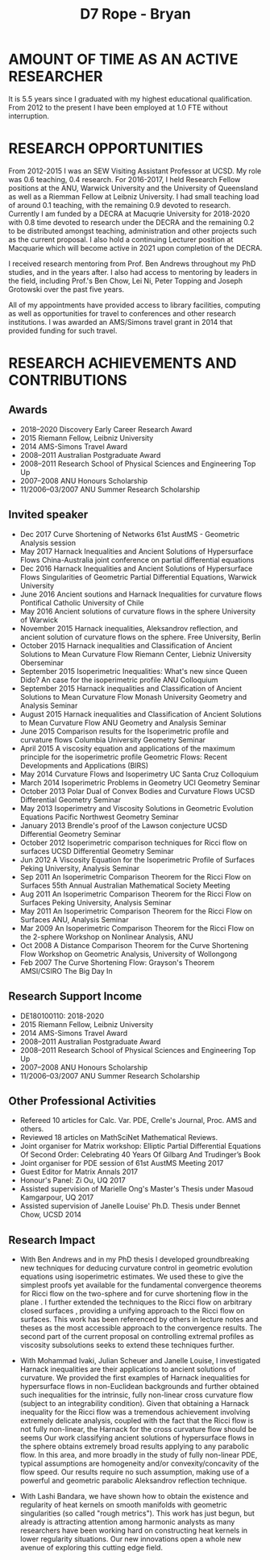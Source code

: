 #+TITLE: D7 Rope - Bryan

* AMOUNT OF TIME AS AN ACTIVE RESEARCHER

It is 5.5 years since I graduated with my highest educational qualification. From 2012 to the present I have been employed at 1.0 FTE without interruption. 

* RESEARCH OPPORTUNITIES

From 2012-2015 I was an SEW Visiting Assistant Professor at UCSD. My role was 0.6 teaching, 0.4 research. For 2016-2017, I held Research Fellow positions at the ANU, Warwick University and the University of Queensland as well as a Riemman Fellow at Leibniz University. I had small teaching load of around 0.1 teaching, with the remaining 0.9 devoted to research. Currently I am funded by a DECRA at Macuqrie University for 2018-2020 with 0.8 time devoted to research under the DECRA and the remaining 0.2 to be distributed amongst teaching, administration and other projects such as the current proposal. I also hold a continuing Lecturer position at Macquarie which will become active in 2021 upon completion of the DECRA.

I received research mentoring from Prof. Ben Andrews throughout my PhD studies, and in the years after. I also had access to mentoring by leaders in the field, including Prof.'s Ben Chow, Lei Ni, Peter Topping and Joseph Grotowski over the past five years.

All of my appointments have provided access to library facilities, computing as well as opportunities for travel to conferences and other research institutions. I was awarded an AMS/Simons travel grant in 2014 that provided funding for such travel.

* RESEARCH ACHIEVEMENTS AND CONTRIBUTIONS

** Awards

- 2018--2020 Discovery Early Career Research Award
- 2015 Riemann Fellow, Leibniz University
- 2014 AMS-Simons Travel Award
- 2008--2011 Australian Postgraduate Award
- 2008--2011 Research School of Physical Sciences and Engineering Top Up
- 2007--2008 ANU Honours Scholarship
- 11/2006--03/2007 ANU Summer Research Scholarship

** Invited speaker

- Dec 2017 Curve Shortening of Networks
  61st AustMS - Geometric Analysis session
- May 2017 Harnack Inequalities and Ancient Solutions of Hypersurface Flows
  China-Australia joint conference on partial differential equations
- Dec 2016 Harnack Inequalities and Ancient Solutions of Hypersurface Flows
  Singularities of Geometric Partial Differential Equations, Warwick University
- June 2016 Ancient soutions and Harnack Inequalities for curvature flows
  Pontifical Catholic University of Chile
- May 2016 Ancient solutions of curvature flows in the sphere
  University of Warwick
- November 2015 Harnack inequalities, Aleksandrov reflection, and ancient solution of curvature flows on the sphere.
  Free University, Berlin
- October 2015 Harnack inequalities and Classification of Ancient Solutions to Mean Curvature Flow
  Riemann Center, Liebniz University Oberseminar
- September 2015 Isoperimetric Inequalities: What's new since Queen Dido? An case for the isoperimetric profile
  ANU Colloquium
- September 2015 Harnack inequalities and Classification of Ancient Solutions to Mean Curvature Flow
  Monash University Geometry and Analysis Seminar
- August 2015 Harnack inequalities and Classification of Ancient Solutions to Mean Curvature Flow
  ANU Geometry and Analysis Seminar
- June 2015 Comparison results for the Isoperimetric profile and curvature flows
  Columbia University Geometry Seminar
- April 2015 A viscosity equation and applications of the maximum principle for the isoperimetric profile
  Geometric Flows: Recent Developments and Applications (BIRS)
- May 2014 Curvature Flows and Isoperimetry
  UC Santa Cruz Colloquium
- March 2014 Isoperimetric Problems in Geometry
  UCI Geometry Seminar  
- October 2013 Polar Dual of Convex Bodies and Curvature Flows
  UCSD Differential Geometry Seminar
- May 2013 Isoperimetry and Viscosity Solutions in Geometric Evolution Equations
  Pacific Northwest Geometry Seminar
- January 2013 Brendle's proof of the Lawson conjecture
  UCSD Differential Geometry Seminar
- October 2012 Isoperimetric comparison techniques for Ricci flow on surfaces
  UCSD Differential Geometry Seminar
- Jun 2012 A Viscosity Equation for the Isoperimetric Profile of Surfaces
  Peking University, Analysis Seminar
- Sep 2011 An Isoperimetric Comparison Theorem for the Ricci Flow on Surfaces
  55th Annual Australian Mathematical Society Meeting
- Aug 2011 An Isoperimetric Comparison Theorem for the Ricci Flow on Surfaces
  Peking University, Analysis Seminar
- May 2011  An Isoperimetric Comparison Theorem for the Ricci Flow on Surfaces
  ANU, Analysis Seminar
- Mar 2009  An Isoperimetric Comparison Theorem for the Ricci Flow on the $2$-sphere
  Workshop on Nonlinear Analysis, ANU
- Oct 2008 A Distance Comparison Theorem for the Curve Shortening Flow
  Workshop on Geometric Analysis, University of Wollongong
- Feb 2007 The Curve Shortening Flow: Grayson's Theorem\\
  AMSI/CSIRO The Big Day In

** Research Support Income

- DE180100110: 2018-2020
- 2015 Riemann Fellow, Leibniz University
- 2014 AMS-Simons Travel Award
- 2008--2011 Australian Postgraduate Award
- 2008--2011 Research School of Physical Sciences and Engineering Top Up
- 2007--2008 ANU Honours Scholarship
- 11/2006--03/2007 ANU Summer Research Scholarship
 
** Other Professional Activities

- Refereed 10 articles for Calc. Var. PDE, Crelle's Journal, Proc. AMS and others.
- Reviewed 18 articles on MathSciNet Mathematical Reviews.
- Joint organiser for Matrix workshop: Elliptic Partial Differential Equations Of Second Order: Celebrating 40 Years Of Gilbarg And Trudinger’s Book
- Joint organiser for PDE session of 61st AustMS Meeting 2017
- Guest Editor for Matrix Annals 2017
- Honour's Panel: Zi Ou, UQ 2017
- Assisted supervision of Marielle Ong's Master's Thesis under Masoud Kamgarpour, UQ 2017
- Assisted supervision of Janelle Louise' Ph.D. Thesis under Bennet Chow, UCSD 2014

** Research Impact

- With Ben Andrews and in my PhD thesis I developed groundbreaking new techniques for deducing curvature control in geometric evolution equations using isoperimetric estimates. We used these to give the simplest proofs yet available for the fundamental convergence theorems for Ricci flow on the two-sphere \cite{} and for curve shortening flow in the plane \cite{}. I further extended the techniques to the Ricci flow on arbitrary closed surfaces \cite{}, providing a unifying approach to the Ricci flow on surfaces. This work has been referenced by others in lecture notes and theses as the most accessible approach to the convergence results. The second part of the current proposal on controlling extremal profiles as viscosity subsolutions seeks to extend these techniques further.

- With Mohammad Ivaki, Julian Scheuer and Janelle Louise, I investigated Harnack inequalities are their applications to ancient solutions of curvature. We provided the first examples of Harnack inequalities for hypersurface flows in non-Euclidean backgrounds and further obtained such inequalities for the intrinsic, fully non-linear cross curvature flow (subject to an integrability condition). Given that obtaining a Harnack inequality for the Ricci flow was a tremendous achievement involving extremely delicate analysis, coupled with the fact that the Ricci flow is not fully non-linear, the Harnack for the cross curvature flow should be seems Our work classifying ancient solutions of hypersurface flows in the sphere obtains extremely broad results applying to any parabolic flow. In this area, and more broadly in the study of fully non-linear PDE, typical assumptions are homogeneity and/or convexity/concavity of the flow speed. Our results require no such assumption, making use of a powerful and geometric parabolic Aleksandrov reflection technique.

- With Lashi Bandara, we have shown how to obtain the existence and regularity of heat kernels on smooth manifolds with geometric singularities (so called "rough metrics"). This work has just begun, but already is attracting attention among harmonic analysts as many researchers have been working hard on constructing heat kernels in lower regularity situations. Our new innovations open a whole new avenue of exploring this cutting edge field.
